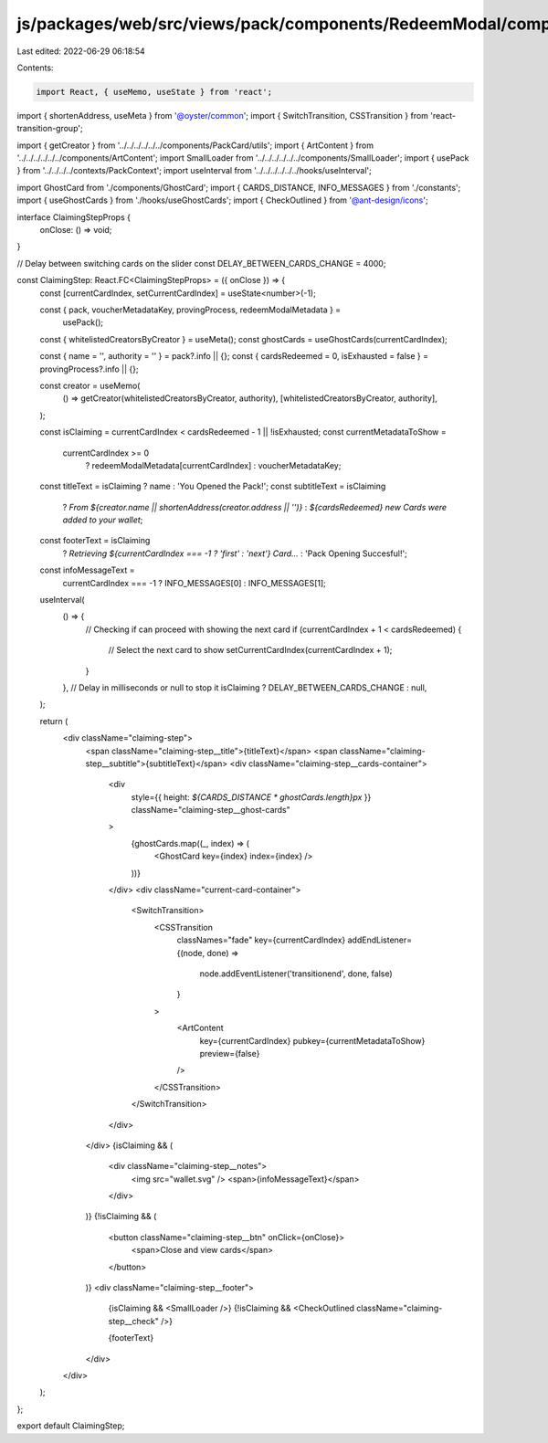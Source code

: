 js/packages/web/src/views/pack/components/RedeemModal/components/ClaimingStep/index.tsx
=======================================================================================

Last edited: 2022-06-29 06:18:54

Contents:

.. code-block:: tsx

    import React, { useMemo, useState } from 'react';
import { shortenAddress, useMeta } from '@oyster/common';
import { SwitchTransition, CSSTransition } from 'react-transition-group';

import { getCreator } from '../../../../../../components/PackCard/utils';
import { ArtContent } from '../../../../../../components/ArtContent';
import SmallLoader from '../../../../../../components/SmallLoader';
import { usePack } from '../../../../contexts/PackContext';
import useInterval from '../../../../../../hooks/useInterval';

import GhostCard from './components/GhostCard';
import { CARDS_DISTANCE, INFO_MESSAGES } from './constants';
import { useGhostCards } from './hooks/useGhostCards';
import { CheckOutlined } from '@ant-design/icons';

interface ClaimingStepProps {
  onClose: () => void;
}

// Delay between switching cards on the slider
const DELAY_BETWEEN_CARDS_CHANGE = 4000;

const ClaimingStep: React.FC<ClaimingStepProps> = ({ onClose }) => {
  const [currentCardIndex, setCurrentCardIndex] = useState<number>(-1);

  const { pack, voucherMetadataKey, provingProcess, redeemModalMetadata } =
    usePack();
  const { whitelistedCreatorsByCreator } = useMeta();
  const ghostCards = useGhostCards(currentCardIndex);

  const { name = '', authority = '' } = pack?.info || {};
  const { cardsRedeemed = 0, isExhausted = false } = provingProcess?.info || {};

  const creator = useMemo(
    () => getCreator(whitelistedCreatorsByCreator, authority),
    [whitelistedCreatorsByCreator, authority],
  );

  const isClaiming = currentCardIndex < cardsRedeemed - 1 || !isExhausted;
  const currentMetadataToShow =
    currentCardIndex >= 0
      ? redeemModalMetadata[currentCardIndex]
      : voucherMetadataKey;

  const titleText = isClaiming ? name : 'You Opened the Pack!';
  const subtitleText = isClaiming
    ? `From ${creator.name || shortenAddress(creator.address || '')}`
    : `${cardsRedeemed} new Cards were added to your wallet`;
  const footerText = isClaiming
    ? `Retrieving ${currentCardIndex === -1 ? 'first' : 'next'} Card...`
    : 'Pack Opening Succesful!';
  const infoMessageText =
    currentCardIndex === -1 ? INFO_MESSAGES[0] : INFO_MESSAGES[1];

  useInterval(
    () => {
      // Checking if can proceed with showing the next card
      if (currentCardIndex + 1 < cardsRedeemed) {
        // Select the next card to show
        setCurrentCardIndex(currentCardIndex + 1);
      }
    },
    // Delay in milliseconds or null to stop it
    isClaiming ? DELAY_BETWEEN_CARDS_CHANGE : null,
  );

  return (
    <div className="claiming-step">
      <span className="claiming-step__title">{titleText}</span>
      <span className="claiming-step__subtitle">{subtitleText}</span>
      <div className="claiming-step__cards-container">
        <div
          style={{ height: `${CARDS_DISTANCE * ghostCards.length}px` }}
          className="claiming-step__ghost-cards"
        >
          {ghostCards.map((_, index) => (
            <GhostCard key={index} index={index} />
          ))}
        </div>
        <div className="current-card-container">
          <SwitchTransition>
            <CSSTransition
              classNames="fade"
              key={currentCardIndex}
              addEndListener={(node, done) =>
                node.addEventListener('transitionend', done, false)
              }
            >
              <ArtContent
                key={currentCardIndex}
                pubkey={currentMetadataToShow}
                preview={false}
              />
            </CSSTransition>
          </SwitchTransition>
        </div>
      </div>
      {isClaiming && (
        <div className="claiming-step__notes">
          <img src="wallet.svg" />
          <span>{infoMessageText}</span>
        </div>
      )}
      {!isClaiming && (
        <button className="claiming-step__btn" onClick={onClose}>
          <span>Close and view cards</span>
        </button>
      )}
      <div className="claiming-step__footer">
        {isClaiming && <SmallLoader />}
        {!isClaiming && <CheckOutlined className="claiming-step__check" />}

        {footerText}
      </div>
    </div>
  );
};

export default ClaimingStep;


